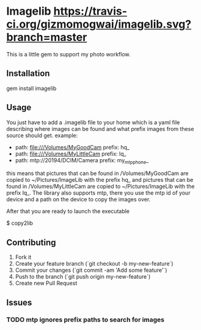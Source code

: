 * Imagelib [[https://travis-ci.org/gizmomogwai/imagelib][https://travis-ci.org/gizmomogwai/imagelib.svg?branch=master]]

This is a little gem to support my photo workflow.

** Installation

    gem install imagelib

** Usage

You just have to add a .imagelib file to your home which is a yaml file describing
where images can be found and what prefix images from these source should get.
example:

    -
      path: file:///Volumes/MyGoodCam
      prefix: hq_
    -
      path: file:///Volumes/MyLittleCam
      prefix: lq_
    -
      path: mtp://20194/DCIM/Camera
      prefix: my_mtp_phone_

this means that pictures that can be found in /Volumes/MyGoodCam are
copied to ~/Pictures/ImageLib with the prefix hq_ and pictures that
can be found in /Volumes/MyLittleCam are copied to ~/Pictures/ImageLib
with the prefix lq_. The library also supports mtp, there you use the
mtp id of your device and a path on the device to copy the images over.

After that you are ready to launch the executable

    $ copy2lib

** Contributing

1. Fork it
2. Create your feature branch (`git checkout -b my-new-feature`)
3. Commit your changes (`git commit -am 'Add some feature'`)
4. Push to the branch (`git push origin my-new-feature`)
5. Create new Pull Request

** Issues
*** TODO mtp ignores prefix paths to search for images
